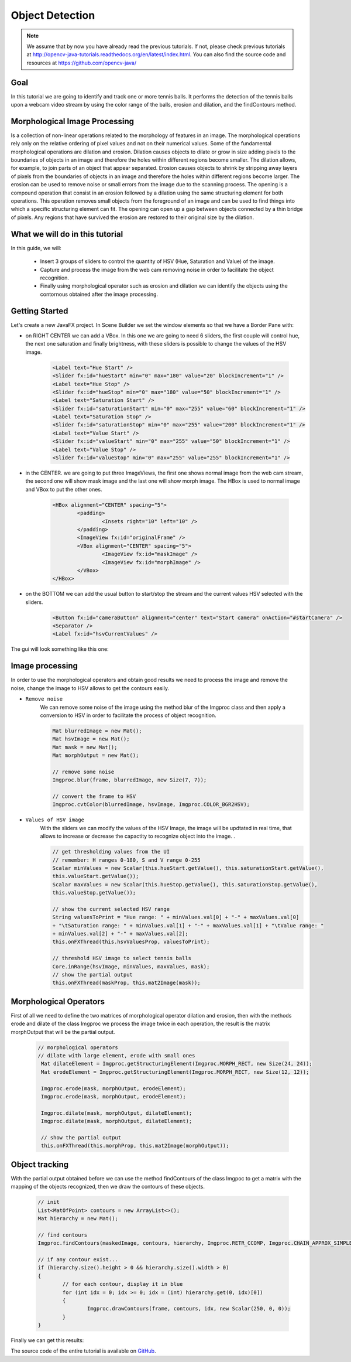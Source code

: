 =================
Object Detection
=================

.. note:: We assume that by now you have already read the previous tutorials. If not, please check previous tutorials at `<http://opencv-java-tutorials.readthedocs.org/en/latest/index.html>`_. You can also find the source code and resources at `<https://github.com/opencv-java/>`_

Goal
----
In this tutorial we are going to identify and track one or more tennis balls. It performs the detection of the tennis balls upon a webcam video stream by using the color range of the balls, erosion and dilation, and the findContours method.

Morphological Image Processing
------------------------------
Is a collection of non-linear operations related to the morphology of features in an image. The morphological operations rely only on the relative ordering of pixel values and not on their numerical values.
Some of the fundamental morphological operations are dilation and erosion. Dilation causes objects to dilate or grow in size adding pixels to the boundaries of objects in an image and therefore the holes within different regions become smaller. The dilation allows, for example, to join parts of an object that appear separated.
Erosion causes objects to shrink by stripping away layers of pixels from the boundaries of objects in an image and therefore the holes within different regions become larger. The erosion can be used to remove noise or small errors from the image due to the scanning process.
The opening is a compound operation that consist in an erosion followed by a dilation using the same structuring element for both operations. This operation removes small objects from the foreground of an image and can be used to find things into which a specific structuring element can fit. The opening can open up a gap between objects connected by a thin bridge of pixels. Any regions that have survived the erosion are restored to their original size by the dilation.


What we will do in this tutorial
--------------------------------
In this guide, we will:

 * Insert 3 groups of sliders to control the quantity of HSV (Hue, Saturation and Value) of the image.
 * Capture and process the image from the web cam removing noise in order to facilitate the object recognition.
 * Finally using morphological operator such as erosion and dilation we can identify the objects using the contornous obtained after the image processing.

Getting Started
---------------
Let's create a new JavaFX project. In Scene Builder we set the window elements so that we have a Border Pane with:

- on RIGHT CENTER we can add a VBox. In this one we are going to need 6 sliders, the first couple will control hue, the next one saturation and finally brightness, with these sliders is possible to change the values of the HSV image.

	.. code-block:: xml

               	<Label text="Hue Start" />
		<Slider fx:id="hueStart" min="0" max="180" value="20" blockIncrement="1" />
		<Label text="Hue Stop" />
		<Slider fx:id="hueStop" min="0" max="180" value="50" blockIncrement="1" />
		<Label text="Saturation Start" />
		<Slider fx:id="saturationStart" min="0" max="255" value="60" blockIncrement="1" />
		<Label text="Saturation Stop" />
		<Slider fx:id="saturationStop" min="0" max="255" value="200" blockIncrement="1" />
		<Label text="Value Start" />
		<Slider fx:id="valueStart" min="0" max="255" value="50" blockIncrement="1" />
		<Label text="Value Stop" />
		<Slider fx:id="valueStop" min="0" max="255" value="255" blockIncrement="1" />


- in the CENTER. we are going to put three ImageViews, the first one shows normal image from the web cam stream, the second one will show mask image and the last one will show morph image. The HBox is used to normal image and VBox to put the other ones.

	.. code-block:: xml

		<HBox alignment="CENTER" spacing="5">
			<padding>
				<Insets right="10" left="10" />
			</padding>
			<ImageView fx:id="originalFrame" />
			<VBox alignment="CENTER" spacing="5">
				<ImageView fx:id="maskImage" />
				<ImageView fx:id="morphImage" />
			</VBox>
		</HBox>

- on the BOTTOM we can add the usual button to start/stop the stream and the current values HSV selected with the sliders.

	.. code-block:: xml

		<Button fx:id="cameraButton" alignment="center" text="Start camera" onAction="#startCamera" />
		<Separator />
		<Label fx:id="hsvCurrentValues" />

The gui will look something like this one:

.. image:: _static/09-00.png


Image processing
----------------
In order to use the morphological operators and obtain good results we need to process the image and remove the noise, change the image to HSV allows to get the contours easily.

- ``Remove noise``
	We can remove some noise of the image using the method blur of the Imgproc class and then apply a conversion to
	HSV in order to facilitate the process of object recognition.

	.. code-block:: java

		Mat blurredImage = new Mat();
		Mat hsvImage = new Mat();
		Mat mask = new Mat();
		Mat morphOutput = new Mat();

		// remove some noise
		Imgproc.blur(frame, blurredImage, new Size(7, 7));

		// convert the frame to HSV
		Imgproc.cvtColor(blurredImage, hsvImage, Imgproc.COLOR_BGR2HSV);



- ``Values of HSV image``
	With the sliders we can modify the values of the HSV Image, the image will be updtated in real time,
	that allows to increase or decrease the capactity to recognize object into the image. .

	.. code-block:: java


		// get thresholding values from the UI
		// remember: H ranges 0-180, S and V range 0-255
		Scalar minValues = new Scalar(this.hueStart.getValue(), this.saturationStart.getValue(),
		this.valueStart.getValue());
		Scalar maxValues = new Scalar(this.hueStop.getValue(), this.saturationStop.getValue(),
		this.valueStop.getValue());

		// show the current selected HSV range
		String valuesToPrint = "Hue range: " + minValues.val[0] + "-" + maxValues.val[0]
		+ "\tSaturation range: " + minValues.val[1] + "-" + maxValues.val[1] + "\tValue range: "
		+ minValues.val[2] + "-" + maxValues.val[2];
		this.onFXThread(this.hsvValuesProp, valuesToPrint);

		// threshold HSV image to select tennis balls
		Core.inRange(hsvImage, minValues, maxValues, mask);
		// show the partial output
		this.onFXThread(maskProp, this.mat2Image(mask));


Morphological Operators
-----------------------
First of all we need to define the two matrices of morphological operator dilation and erosion, then with the methods erode and dilate of the class Imgproc we process the image twice in each operation, the result is the matrix morphOutput that will be the partial output.


	.. code-block:: java

	       // morphological operators
	       // dilate with large element, erode with small ones
	        Mat dilateElement = Imgproc.getStructuringElement(Imgproc.MORPH_RECT, new Size(24, 24));
		Mat erodeElement = Imgproc.getStructuringElement(Imgproc.MORPH_RECT, new Size(12, 12));

		Imgproc.erode(mask, morphOutput, erodeElement);
		Imgproc.erode(mask, morphOutput, erodeElement);

		Imgproc.dilate(mask, morphOutput, dilateElement);
		Imgproc.dilate(mask, morphOutput, dilateElement);

		// show the partial output
		this.onFXThread(this.morphProp, this.mat2Image(morphOutput));



Object tracking
------------------
With the partial output obtained before we can use the method findContours of the class Imgpoc to get a matrix with the mapping of the objects recognized, then we draw the contours of these objects.


	.. code-block:: java

		// init
		List<MatOfPoint> contours = new ArrayList<>();
		Mat hierarchy = new Mat();

		// find contours
		Imgproc.findContours(maskedImage, contours, hierarchy, Imgproc.RETR_CCOMP, Imgproc.CHAIN_APPROX_SIMPLE);

		// if any contour exist...
		if (hierarchy.size().height > 0 && hierarchy.size().width > 0)
		{
			// for each contour, display it in blue
			for (int idx = 0; idx >= 0; idx = (int) hierarchy.get(0, idx)[0])
			{
				Imgproc.drawContours(frame, contours, idx, new Scalar(250, 0, 0));
			}
		}


Finally we can get this results:

.. image:: _static/09-01.png

.. image:: _static/09-02.png

The source code of the entire tutorial is available on `GitHub <https://github.com/opencv-java/object-detection>`_.
